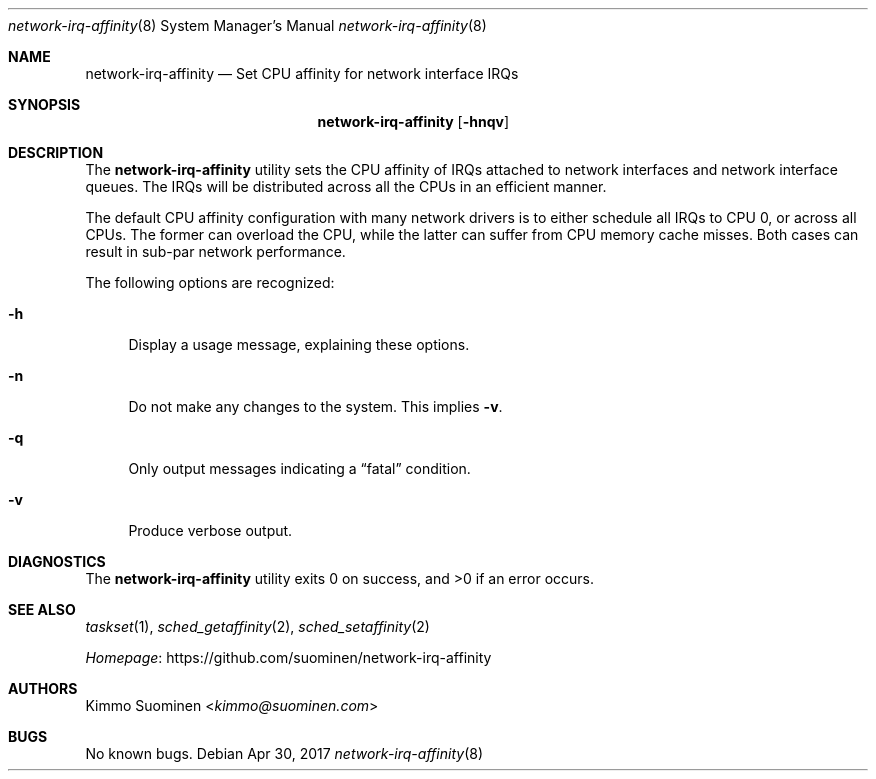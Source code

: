 .\"
.\" Copyright (c) 2017 Kimmo Suominen
.\" All rights reserved.
.\"
.\" Redistribution and use in source and binary forms, with or without
.\" modification, are permitted provided that the following conditions
.\" are met:
.\" 1. Redistributions of source code must retain the above copyright
.\"    notice, this list of conditions and the following disclaimer.
.\" 2. Redistributions in binary form must reproduce the above copyright
.\"    notice, this list of conditions and the following disclaimer in the
.\"    documentation and/or other materials provided with the distribution.
.\"
.\" THIS SOFTWARE IS PROVIDED BY THE AUTHOR ``AS IS'' AND ANY EXPRESS
.\" OR IMPLIED WARRANTIES, INCLUDING, BUT NOT LIMITED TO, THE IMPLIED
.\" WARRANTIES OF MERCHANTABILITY AND FITNESS FOR A PARTICULAR PURPOSE
.\" ARE DISCLAIMED.  IN NO EVENT SHALL THE AUTHOR BE LIABLE FOR ANY
.\" DIRECT, INDIRECT, INCIDENTAL, SPECIAL, EXEMPLARY, OR CONSEQUENTIAL
.\" DAMAGES (INCLUDING, BUT NOT LIMITED TO, PROCUREMENT OF SUBSTITUTE
.\" GOODS OR SERVICES; LOSS OF USE, DATA, OR PROFITS; OR BUSINESS
.\" INTERRUPTION) HOWEVER CAUSED AND ON ANY THEORY OF LIABILITY, WHETHER
.\" IN CONTRACT, STRICT LIABILITY, OR TORT (INCLUDING NEGLIGENCE OR
.\" OTHERWISE) ARISING IN ANY WAY OUT OF THE USE OF THIS SOFTWARE, EVEN
.\" IF ADVISED OF THE POSSIBILITY OF SUCH DAMAGE.
.\"
.Dd Apr 30, 2017
.Dt network-irq-affinity 8
.Os
.Sh NAME 
.Nm network-irq-affinity
.Nd Set CPU affinity for network interface IRQs
.Sh SYNOPSIS
.Nm
.Op Fl hnqv
.Sh DESCRIPTION
The
.Nm
utility sets the CPU affinity of IRQs attached to network interfaces and
network interface queues. The IRQs will be distributed across all the CPUs
in an efficient manner.
.Pp
The default CPU affinity configuration with many network drivers is to
either schedule all IRQs to CPU 0, or across all CPUs. The former can
overload the CPU, while the latter can suffer from CPU memory cache
misses. Both cases can result in sub-par network performance.
.Pp
The following options are recognized:
.Bl -tag -width xx
.It Fl h
Display a usage message, explaining these options.
.It Fl n
Do not make any changes to the system. This implies
.Fl v .
.It Fl q
Only output messages indicating a
.Dq fatal
condition.
.It Fl v
Produce verbose output.
.El
.Sh DIAGNOSTICS
.Ex -std
.Sh SEE ALSO
.Xr taskset 1 ,
.Xr sched_getaffinity 2 ,
.Xr sched_setaffinity 2
.Pp
.Lk https://github.com/suominen/network-irq-affinity Homepage
.Sh AUTHORS
.An "Kimmo Suominen" Aq Mt kimmo\(atsuominen.com
.Sh BUGS
No known bugs.
